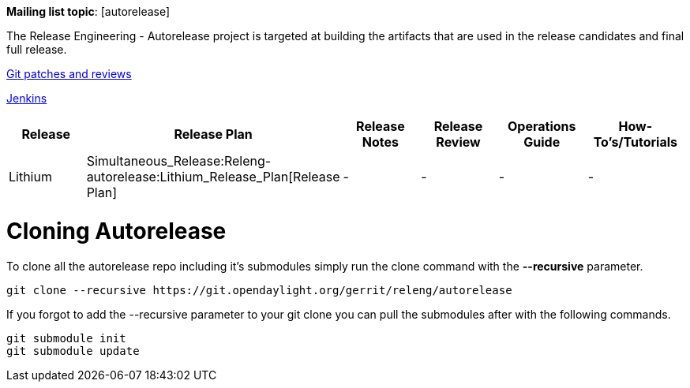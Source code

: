 *Mailing list topic*: [autorelease]

The Release Engineering - Autorelease project is targeted at building
the artifacts that are used in the release candidates and final full
release.

https://git.opendaylight.org/gerrit/#/q/project:autorelease,n,z[Git
patches and reviews]

https://jenkins.opendaylight.org/autorelease/[Jenkins]

[cols=",,,,,",options="header",]
|=======================================================================
|Release |Release Plan |Release Notes |Release Review |Operations Guide
|How-To's/Tutorials
|Lithium
|Simultaneous_Release:Releng-autorelease:Lithium_Release_Plan[Release
Plan] |- |- |- |-
|=======================================================================

[[cloning-autorelease]]
= Cloning Autorelease

To clone all the autorelease repo including it's submodules simply run
the clone command with the *--recursive* parameter.

----------------------------------------------------------------------------
git clone --recursive https://git.opendaylight.org/gerrit/releng/autorelease
----------------------------------------------------------------------------

If you forgot to add the --recursive parameter to your git clone you can
pull the submodules after with the following commands.

--------------------
git submodule init
git submodule update
--------------------
